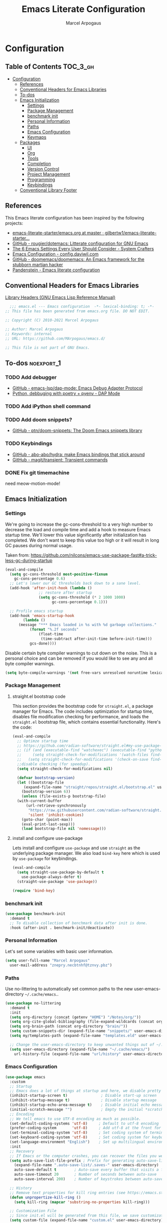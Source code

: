 #+TITLE: Emacs Literate Configuration
#+AUTHOR: Marcel Arpogaus
#+PROPERTY: header-args :tangle yes
#+STARTUP: show2levels
#+auto_tangle: t

* Configuration

** Table of Contents                                               :TOC_3_gh:
- [[#configuration][Configuration]]
  - [[#references][References]]
  - [[#conventional-headers-for-emacs-libraries][Conventional Headers for Emacs Libraries]]
  - [[#to-dos][To-dos]]
  - [[#emacs-initialization][Emacs Initialization]]
    - [[#settings][Settings]]
    - [[#package-management][Package Management]]
    - [[#benchmark-init][benchmark init]]
    - [[#personal-information][Personal Information]]
    - [[#paths][Paths]]
    - [[#emacs-configuration][Emacs Configuration]]
    - [[#keymaps][Keymaps]]
  - [[#packages][Packages]]
    - [[#ui][UI]]
    - [[#org][Org]]
    - [[#tools][Tools]]
    - [[#completion][Completion]]
    - [[#version-control][Version Control]]
    - [[#project-management][Project Management]]
    - [[#programming][Programming]]
    - [[#keybindings][Keybindings]]
  - [[#conventional-library-footer][Conventional Library Footer]]

** References
This Emacs literate configuration has been inspired by the following projects:

- [[https://github.com/gilbertw1/emacs-literate-starter/blob/master/emacs.org][emacs-literate-starter/emacs.org at master · gilbertw1/emacs-literate-starter...]]
- [[https://github.com/rougier/dotemacs][GitHub - rougier/dotemacs: Litterate configuration for GNU Emacs]]
- [[https://systemcrafters.net/emacs-from-scratch/the-best-default-settings/][The 6 Emacs Settings Every User Should Consider - System Crafters]]
- [[https://config.daviwil.com/emacs][Emacs Configuration - config.daviwil.com]]
- [[https://github.com/doomemacs/doomemacs][GitHub - doomemacs/doomemacs: An Emacs framework for the stubborn martian hacker]]
- [[https://panadestein.github.io/emacsd][Pandenstein - Emacs literate configuration]]
** Conventional Headers for Emacs Libraries
[[https://www.gnu.org/software/emacs/manual/html_node/elisp/Library-Headers.html][Library Headers (GNU Emacs Lisp Reference Manual)]]
#+begin_src emacs-lisp
    ;;; emacs.el --- Emacs configuration  -*- lexical-binding: t; -*-
  ;; This file has been generated from emacs.org file. DO NOT EDIT.

  ;; Copyright (C) 2010-2021 Marcel Arpogaus

  ;; Author: Marcel Arpogaus
  ;; Keywords: internal
  ;; URL: https://github.com/MArpogaus/emacs.d/

  ;; This file is not part of GNU Emacs.
#+end_src
** To-dos :noexport_1:
*** TODO Add debugger
- [[https://github.com/emacs-lsp/dap-mode][GitHub - emacs-lsp/dap-mode: Emacs Debug Adapter Protocol]]
- [[https://emacs-lsp.github.io/dap-mode/page/python-poetry-pyenv/][Python, debbuging with poetry + pyenv - DAP Mode]]

*** TODO Add iPython shell command
*** TODO Add doom snippets?
- [[https://github.com/ptn/doom-snippets][GitHub - ptn/doom-snippets: The Doom Emacs snippets library]]

*** TODO Keybindings
- [[https://github.com/abo-abo/hydra][GitHub - abo-abo/hydra: make Emacs bindings that stick around]]
- [[https://github.com/magit/transient][GitHub - magit/transient: Transient commands]]

*** DONE Fix git timemachine
CLOSED: [2023-05-24 Wed 08:55]
:PROPERTIES:
:ACTIVATED: [2023-05-24]
:END:
need meow-motion-mode!
** Emacs Initialization
*** Settings
We're going to increase the gc-cons-threshold to a very high number to decrease the load and compile time and add a hook to measure Emacs startup time.
We'll lower this value significantly after initialization has completed.
We don't want to keep this value too high or it will result in long GC pauses during normal usage.

Taken from: https://github.com/nilcons/emacs-use-package-fast#a-trick-less-gc-during-startup

#+BEGIN_SRC emacs-lisp
  (eval-and-compile
    (setq gc-cons-threshold most-positive-fixnum
	  gc-cons-percentage 0.6)
    ;; Let's lower our GC thresholds back down to a sane level.
    (add-hook 'after-init-hook (lambda ()
				 ;; restore after startup
				 (setq gc-cons-threshold (* 2 1000 1000)
				       gc-cons-percentage 0.1)))

    ;; Profile emacs startup
    (add-hook 'emacs-startup-hook
	      (lambda ()
		(message "*** Emacs loaded in %s with %d garbage collections."
			 (format "%.2f seconds"
				 (float-time
				  (time-subtract after-init-time before-init-time)))
			 gcs-done))))
#+END_SRC

Disable certain byte compiler warnings to cut down on the noise. This is a personal choice and can be removed
if you would like to see any and all byte compiler warnings.

#+BEGIN_SRC emacs-lisp
  (setq byte-compile-warnings '(not free-vars unresolved noruntime lexical make-local))
#+END_SRC

*** Package Management

**** straight.el bootstrap code
This section provides the bootstrap code for =straight.el=, a package manager for Emacs. The code includes optimization for startup time, disables file modification checking for performance, and loads the =straight.el= bootstrap file, which contains essential functionality. Here's the code:

#+begin_src emacs-lisp
  (eval-and-compile
    ;; Optimze startup time
    ;; https://github.com/radian-software/straight.el#my-use-package-form-isnt-working-properly
    ;; (if (and (executable-find "watchexec") (executable-find "python3"))
    ;;     (setq straight-check-for-modifications '(watch-files find-when-checking))
    ;;   (setq straight-check-for-modifications '(check-on-save find-when-checking)))
    ;;disable checking (for speedup).
    (setq straight-check-for-modifications nil)

    (defvar bootstrap-version)
    (let ((bootstrap-file
	   (expand-file-name "straight/repos/straight.el/bootstrap.el" user-emacs-directory))
	  (bootstrap-version 6))
      (unless (file-exists-p bootstrap-file)
	(with-current-buffer
	    (url-retrieve-synchronously
	     "https://raw.githubusercontent.com/radian-software/straight.el/develop/install.el"
	     'silent 'inhibit-cookies)
	  (goto-char (point-max))
	  (eval-print-last-sexp)))
      (load bootstrap-file nil 'nomessage)))
#+end_src
**** install and configure use-package

Lets install and configure =use-package= and use =straight= as the underlying package manager.
We also load =bind-key= here which is used by =use-package= for keybindings.

#+begin_src emacs-lisp
  (eval-and-compile
    (setq straight-use-package-by-default t
	  use-package-always-defer t)
    (straight-use-package 'use-package))

  (require 'bind-key)
#+end_src

*** benchmark init
#+begin_src emacs-lisp :tangle yes
  (use-package benchmark-init
    :demand t
    ;; To disable collection of benchmark data after init is done.
    :hook (after-init . benchmark-init/deactivate))
#+end_src

*** Personal Information
Let's set some variables with basic user information.

#+BEGIN_SRC emacs-lisp
  (setq user-full-name "Marcel Arpogaus"
	user-mail-address "znepry.necbtnhf@tznvy.pbz")
#+END_SRC

*** Paths
Use no-littering to automatically set common paths to the new user-emacs-directory =~/.cache/emacs=..
#+BEGIN_SRC emacs-lisp
  (use-package no-littering
    :demand t
    :init
    (setq org-directory (concat (getenv "HOME") "/Notes/org/"))
    (setq org-cite-global-bibliography (file-expand-wildcards (concat org-directory "bib/*.bib")))
    (setq org-brain-path (concat org-directory "brain/"))
    (setq custom-snippets-dir (expand-file-name "snippets/" user-emacs-directory))
    (setq my/templates-path (expand-file-name "templates.eld" user-emacs-directory))

    ;; Change the user-emacs-directory to keep unwanted things out of ~/.emacs.d
    (setq user-emacs-directory (expand-file-name "~/.cache/emacs/")
	  url-history-file (expand-file-name "url/history" user-emacs-directory)))
#+end_src
*** Emacs Configuration
#+begin_src emacs-lisp
  (use-package emacs
    :custom
    ;; Startup
    ;; Emacs does a lot of things at startup and here, we disable pretty much everything.
    (inhibit-startup-screen t)               ; Disable start-up screen
    (inhibit-startup-message t)              ; Disable startup message
    (inhibit-startup-echo-area-message t)    ; Disable initial echo message
    (initial-scratch-message "")             ; Empty the initial *scratch* buffer
    ;; Encoding
    ;; We tell emacs to use UTF-8 encoding as much as possible.
    (set-default-coding-systems 'utf-8)     ; Default to utf-8 encoding
    (prefer-coding-system       'utf-8)     ; Add utf-8 at the front for automatic detection.
    (set-terminal-coding-system 'utf-8)     ; Set coding system of terminal output
    (set-keyboard-coding-system 'utf-8)     ; Set coding system for keyboard input on TERMINAL
    (set-language-environment "English")    ; Set up multilingual environment
    :init
    ;; Recovery
    ;; If Emacs or the computer crashes, you can recover the files you were editing at the time of the crash from their auto-save files. To do this, start Emacs again and type the command ~M-x recover-session~. Here, we parameterize how files are saved in the background.
    (setq auto-save-list-file-prefix ; Prefix for generating auto-save-list-file-name
	  (expand-file-name ".auto-save-list/.saves-" user-emacs-directory)
	  auto-save-default t        ; Auto-save every buffer that visits a file
	  auto-save-timeout 20       ; Number of seconds between auto-save
	  auto-save-interval 200)    ; Number of keystrokes between auto-saves

    ;; History
    ;; Remove text properties for kill ring entries (see https://emacs.stackexchange.com/questions/4187). This saves a lot of time when loading it.
    (defun unpropertize-kill-ring ()
      (setq kill-ring (mapcar 'substring-no-properties kill-ring)))

    ;; Customization File
    ;; Since init.el will be generated from this file, we save customization in a dedicated file.
    (setq custom-file (expand-file-name "custom.el" user-emacs-directory))
    (load custom-file 'noerror 'nomessage)

    ;; Cursor
    ;; We set the appearance of the cursor: horizontal line, 2 pixels thick, no blinking
    (setq cursor-in-non-selected-windows nil ; Hide the cursor in inactive windows
	  cursor-type '(hbar . 2)            ; Underline-shaped cursor
	  cursor-intangible-mode t           ; Enforce cursor intangibility
	  x-stretch-cursor nil)              ; Don't stretch cursor to the glyph width
    (blink-cursor-mode 0)                            ; Still cursor

    ;; Text
    ;; Pretty self-explanatory
    (setq use-short-answers t                     ; Replace yes/no prompts with y/n
	  confirm-nonexistent-file-or-buffer nil) ; Ok to visit non existent files

    ;; Mouse
    ;; Mouse behavior can be finely controlled using mouse-avoidance-mode.
    (setq mouse-yank-at-point t) ; Yank at point rather than pointer
    (mouse-avoidance-mode 'exile)        ; Avoid collision of mouse with point

    ;; Mouse active in tty mode.
    (unless (display-graphic-p)
      (xterm-mouse-mode 1)
      ;; Scroll
      ;; Smoother scrolling.
      (setq scroll-conservatively 101       ; Avoid recentering when scrolling far
	    scroll-margin 2                 ; Add a margin when scrolling vertically
	    recenter-positions '(5 bottom))) ; Set re-centering positions

    ;; Typography
    (setq fill-column 80                          ; Default line width
	  sentence-end-double-space nil           ; Use a single space after dots
	  bidi-paragraph-direction 'left-to-right ; Faster
	  truncate-string-ellipsis "…")           ; Nicer ellipsis

    ;; Default mode
    ;; Default & initial mode is text.
    (setq initial-major-mode 'text-mode   ; Initial mode is text
	  default-major-mode 'text-mode)  ; Default mode is text

    ;; Tabulations
    ;; No tabulation, ever.
    (setq indent-tabs-mode nil        ; Stop using tabs to indent
	  tab-always-indent 'complete ; Indent first then try completions
	  tab-width 4)                ; Smaller width for tab characters

    ;; Don't pop up UI dialogs when prompting
    (setq use-dialog-box nil
	  use-file-dialog nil)

    ;; disable native compiler warnings
    (setq native-comp-async-report-warnings-errors nil)

    ;; DOOM: add some space between fringe it and buffer.
    (setq fringes-outside-margins t)

    :bind
    ;;ESC Cancels All
    (("<escape>" . keyboard-escape-quit))

    :hook
    ;; Enable word wrapping
    (((prog-mode conf-mode text-mode) . visual-line-mode)
     ;; display column number in modeline
     ((prog-mode conf-mode) . column-number-mode)
     (kill-emacs . unpropertize-kill-ring)))

  ;; Automatically update file timestamps when file is saved
  (use-package time-stamp
    :custom
    (time-stamp-active t)
    (time-stamp-format "%04Y-%02m-%02d %02H:%02M:%02S (%U)")
    :hook
    (write-file . time-stamp))

  ;; Record cursor position from one session to the other
  (use-package saveplace
    :hook
    (after-init . save-place-mode))

  ;; Enable repeat maps
  (use-package repeat
    :hook
    (after-init . repeat-mode))

  ;; Enable line numbers for some modes
  (use-package display-line-numbers
    :hook
    (((prog-mode conf-mode text-mode) . display-line-numbers-mode)
     ;; disable for org mode
     (org-mode . (lambda () (display-line-numbers-mode 0)))))

  ;; Automatically add closing parentheses, quotes, etc.
  (use-package elec-pair
    :hook
    ((prog-mode conf-mode) . electric-pair-mode))

  ;; Revert buffers when the underlying file has changed
  (use-package autorevert
    :config
    ;; Revert Dired and other buffers
    (setq global-auto-revert-non-file-buffers t)
    :hook
    (after-init . global-auto-revert-mode))

  ;; Change re-builder syntax
  ;; https://www.masteringemacs.org/article/re-builder-interactive-regexp-builder
  (use-package re-builder
    :custom
    (reb-re-syntax 'string))

  ;; Navigate between windows with Shift-arrow
  ;; (use-package windmove
  ;;   :demand t
  ;;   :config
  ;;   (when (fboundp 'windmove-default-keybindings)
  ;;     (windmove-default-keybindings)))

  ;; Replace selected text when typing
  (use-package delsel
    :hook
    ((prog-mode conf-mode text-mode) . delete-selection-mode))

  ;; Code folding commands
  (use-package hideshow
    :hook
    ((prog-mode conf-mode) . hs-minor-mode))

  ;; Major mode for interacting with a terminal
  (use-package term
    :unless (not (file-exists-p "/bin/zsh")) ; we only use it if shell exists
    :custom
    (shell-file-name "/bin/zsh")
    (explicit-shell-file-name "/bin/zsh"))

  ;; Undo and redo changes to window configuration
  (use-package winner
    :hook
    (after-init . winner-mode))
#+end_src
*** Keymaps

This section initializes various keymaps used for different purposes.

#+BEGIN_SRC emacs-lisp
  ;; setup keymaps
  (use-package emacs
    :config
    ;; remove keybind for suspend-frame
    (global-unset-key (kbd "C-z"))
    (defvar my/leader-map (make-sparse-keymap) "key-map for leader key")

    ;; version control commands
    (defvar my/version-control-map (make-sparse-keymap) "key-map for version control commands")
    (defvar my/git-gutter-repeat-map (make-sparse-keymap) "key-map for GitGutter commands")
    (define-key my/leader-map "v" (cons "version-control" my/version-control-map))
    (define-key my/version-control-map "g" (cons "gutter" my/git-gutter-repeat-map))

    ;; completion commands
    (defvar my/completion-map (make-sparse-keymap) "key-map for completion commands")
    (define-key my/leader-map "." (cons "completion" my/completion-map))

    ;; file, buffer, window and workspace commands
    (defvar my/buffer-map (make-sparse-keymap) "key-map for buffer commands")
    (define-key my/leader-map "b" (cons "buffer" my/buffer-map))
    (defvar my/buffer-scale-map (make-sparse-keymap) "key-map for buffer text scale commands")
    (define-key my/buffer-map "z" (cons "scale" my/buffer-scale-map))
    (defvar my/window-map (make-sparse-keymap) "key-map for window commands")
    (define-key my/leader-map "w" (cons "window" my/window-map))
    (defvar my/file-map (make-sparse-keymap) "key-map for file commands")
    (define-key my/leader-map "f" (cons "file" my/file-map))
    (defvar my/workspace-map (make-sparse-keymap) "key-map for workspace commands")
    (define-key project-prefix-map "w" (cons "workspace" my/workspace-map))

    ;; toggle commands
    (defvar my/toggle-map (make-sparse-keymap) "key-map for toggle commands")
    (define-key my/leader-map "t" (cons "toggle" my/toggle-map))

    ;; opening recent files ne buffer frame etc
    (defvar my/open-map (make-sparse-keymap) "key-map for open commands")
    (define-key my/leader-map "o" (cons "open" my/open-map))

    ;; add predefined maps to leader map
    (define-key my/leader-map "g" (cons "goto" goto-map))
    (define-key my/leader-map "h" (cons "help" help-map))
    (define-key my/leader-map "p" (cons "project" project-prefix-map))
    (define-key my/leader-map "s" (cons "search" search-map))
    ;;    (define-key my/leader-map "x" (cons "C-x" ctl-x-map))

    (bind-keys   :map my/buffer-map
		 ("e" . eval-buffer)
		 ("k" . kill-this-buffer)
		 ("K" . kill-buffer)
		 ("c" . clone-buffer)
		 ("r" . revert-buffer)
		 ("e" . eval-buffer)
		 ("s" . save-buffer)
		 :map my/file-map
		 ("f" . find-file)
		 ("F" . find-file-other-window)
		 ("d" . find-dired)
		 ("c" . copy-file)
		 ("f" . find-file)
		 ("d" . delete-file)
		 ("r" . reaname-file)
		 ("w" . write-file)
		 :map my/open-map
		 ("f" . make-frame)
		 ("i" . ielm)
		 ("s" . eshell)
		 ("t" . term)
		 :map my/toggle-map
		 ("h" . hs-toggle-hiding)
		 :repeat-map my/buffer-scale-map
		 ("+" . text-scale-increase)
		 ("-" . text-scale-decrease)
		 ("=" . text-scale-adjust)
		 :repeat-map my/window-map
		 ("n" . next-window-any-frame)
		 ("p" . previous-window-any-frame)
		 ("k" . delete-window)
		 ("K" . kill-buffer-and-window)
		 ("+" . enlarge-window)
		 ("-" . shrink-window)
		 ("*" . enlarge-window-horizontally)
		 ("’" . shrink-window-horizontally)
		 :exit
		 ("=" . balance-windows)
		 ("r" . split-window-right)
		 ("b" . split-window-below)
		 ("l" . split-window-left)
		 ("t" . split-window-top)
		 ("v" . split-window-vertically)
		 ("h" . split-window-horizontally)
		 ("m" . delete-other-windows)
		 ("m" . delete-other-windows)
		 ("M" . delete-other-windows-vertically)
		 ))
#+END_SRC

** Packages
*** UI
**** Modus Themes
Accessible themes for GNU Emacs, conforming with the highest standard for colour contrast between background and foreground values (WCAG AAA)
https://protesilaos.com/emacs/modus-themes

#+BEGIN_SRC emacs-lisp
  (use-package modus-themes
    :demand t
    :bind
    (:map my/toggle-map
	  ("t" . modus-themes-toggle))
    :config
    ;; Minimal UI
    (menu-bar-mode -1)
    (tool-bar-mode -1)
    (scroll-bar-mode -1)

    ;; Add all your customizations prior to loading the themes
    (setq modus-themes-italic-constructs t
	  modus-themes-bold-constructs nil)

    ;; Load the theme of your choice.
    (load-theme 'modus-operandi :no-confirm)

    ;; Add frame borders and window dividers
    (modify-all-frames-parameters
     '((internal-border-width . 20)))
    (dolist (face '(window-divider
		    window-divider-first-pixel
		    window-divider-last-pixel))
      (face-spec-reset-face face)
      (set-face-foreground face (face-attribute 'default :background)))
    (set-face-background 'fringe (face-attribute 'default :background)))
#+END_SRC
**** nerd-icons
A Library for Nerd Font icons. Required for modline icons.
#+BEGIN_SRC emacs-lisp
  (use-package nerd-icons)
#+END_SRC
**** all-the-icons

#+begin_src emacs-lisp
  (use-package all-the-icons)
#+end_src

**** doom-modeline
A fancy and fast mode-line inspired by minimalism design.
#+BEGIN_SRC emacs-lisp
  (use-package doom-modeline
    :init
    ;; If non-nil, cause imenu to see `doom-modeline' declarations.
    ;; This is done by adjusting `lisp-imenu-generic-expression' to
    ;; include support for finding `doom-modeline-def-*' forms.
    ;; Must be set before loading doom-modeline.
    (setq doom-modeline-support-imenu t)

    :config
    ;; How tall the mode-line should be. It's only respected in GUI.
    ;; If the actual char height is larger, it respects the actual height.
    (setq doom-modeline-height 20)

    ;; display the real names, please put this into your init file.
    (setq find-file-visit-truename t)

    ;; Whether to use hud instead of default bar. It's only respected in GUI.
    (setq doom-modeline-hud t)

    ;; Whether display icons in the mode-line.
    ;; While using the server mode in GUI, should set the value explicitly.
    (if (display-graphic-p)
	(setq doom-modeline-icon t))

    ;; If non-nil, only display one number for checker information if applicable.
    (setq doom-modeline-checker-simple-format t)

    :hook
    (emacs-startup . doom-modeline-mode))
#+END_SRC
**** dashboard
#+begin_src emacs-lisp
  (use-package dashboard
    :init
    ;; Content is not centered by default. To center, set
    (setq dashboard-center-content t)

    ;; display an alternative emacs logo
    (setq dashboard-startup-banner 'logo)

    ;; To disable shortcut "jump" indicators for each section, set
    (setq dashboard-show-shortcuts nil)
    (setq dashboard-projects-backend 'project-el)
    (setq dashboard-items '((recents  . 10)
			    (projects . 10)))
    (setq dashboard-icon-type 'all-the-icons) ;; use `all-the-icons' package
    (if (display-graphic-p)
	(setq dashboard-display-icons-p t ;; display icons on both GUI and terminal
	      dashboard-set-heading-icons t
	      dashboard-set-file-icons t))
    (setq dashboard-set-navigator t) ;; show navigator below the banner:
    (setq dashboard-set-footer nil) ;; disable footer
    :hook
    (after-init . dashboard-setup-startup-hook))
#+end_src
**** ascii-art-to-unicode
Make org-brain-visualize-mode look a bit nicer.
#+begin_src emacs-lisp
  (use-package ascii-art-to-unicode
    :after org-brain
    :config
    (defface aa2u-face '((t . nil))
      "Face for aa2u box drawing characters")
    (advice-add #'aa2u-1c :filter-return
		(lambda (str) (propertize str 'face 'aa2u-face)))
    (defun aa2u-org-brain-buffer ()
      (let ((inhibit-read-only t))
	(make-local-variable 'face-remapping-alist)
	(add-to-list 'face-remapping-alist
		     '(aa2u-face . org-brain-wires))
	(ignore-errors (aa2u (point-min) (point-max)))))
    :hook
    (org-brain-after-visualize . aa2u-org-brain-buffer))
#+end_src

**** Ligatures
#+BEGIN_SRC emacs-lisp
  (use-package ligature
    :config
    ;; set Fira as default font
    (set-frame-font "Fira Code Light-10" nil t)
    ;; Enable the "www" ligature in every possible major mode
    (ligature-set-ligatures 't '("www"))
    ;; Enable traditional ligature support in eww-mode, if the
    ;; `variable-pitch' face supports it
    (ligature-set-ligatures '(eww-mode org-mode) '("ff" "fi" "ffi"))
    ;; Enable all Cascadia and Fira Code ligatures in programming modes
    (ligature-set-ligatures '(prog-mode org-mode)
			    '(;; == === ==== => =| =>>=>=|=>==>> ==< =/=//=// =~
			      ;; =:= =!=
			      ("=" (rx (+ (or ">" "<" "|" "/" "~" ":" "!" "="))))
			      ;; ;; ;;;
			      (";" (rx (+ ";")))
			      ;; && &&&
			      ("&" (rx (+ "&")))
			      ;; !! !!! !. !: !!. != !== !~
			      ("!" (rx (+ (or "=" "!" "\." ":" "~"))))
			      ;; ?? ??? ?:  ?=  ?.
			      ("?" (rx (or ":" "=" "\." (+ "?"))))
			      ;; %% %%%
			      ("%" (rx (+ "%")))
			      ;; |> ||> |||> ||||> |] |} || ||| |-> ||-||
			      ;; |->>-||-<<-| |- |== ||=||
			      ;; |==>>==<<==<=>==//==/=!==:===>
			      ("|" (rx (+ (or ">" "<" "|" "/" ":" "!" "}" "\]"
					      "-" "=" ))))
			      ;; \\ \\\ \/
			      ("\\" (rx (or "/" (+ "\\"))))
			      ;; ++ +++ ++++ +>
			      ("+" (rx (or ">" (+ "+"))))
			      ;; :: ::: :::: :> :< := :// ::=
			      (":" (rx (or ">" "<" "=" "//" ":=" (+ ":"))))
			      ;; // /// //// /\ /* /> /===:===!=//===>>==>==/
			      ("/" (rx (+ (or ">"  "<" "|" "/" "\\" "\*" ":" "!"
					      "="))))
			      ;; .. ... .... .= .- .? ..= ..<
			      ("\." (rx (or "=" "-" "\?" "\.=" "\.<" (+ "\."))))
			      ;; -- --- ---- -~ -> ->> -| -|->-->>->--<<-|
			      ("-" (rx (+ (or ">" "<" "|" "~" "-"))))
			      ;; *> */ *)  ** *** ****
			      ("*" (rx (or ">" "/" ")" (+ "*"))))
			      ;; www wwww
			      ("w" (rx (+ "w")))
			      ;; <> <!-- <|> <: <~ <~> <~~ <+ <* <$ </  <+> <*>
			      ;; <$> </> <|  <||  <||| <|||| <- <-| <-<<-|-> <->>
			      ;; <<-> <= <=> <<==<<==>=|=>==/==//=!==:=>
			      ;; << <<< <<<<
			      ("<" (rx (+ (or "\+" "\*" "\$" "<" ">" ":" "~"  "!"
					      "-"  "/" "|" "="))))
			      ;; >: >- >>- >--|-> >>-|-> >= >== >>== >=|=:=>>
			      ;; >> >>> >>>>
			      (">" (rx (+ (or ">" "<" "|" "/" ":" "=" "-"))))
			      ;; #: #= #! #( #? #[ #{ #_ #_( ## ### #####
			      ("#" (rx (or ":" "=" "!" "(" "\?" "\[" "{" "_(" "_"
					   (+ "#"))))
			      ;; ~~ ~~~ ~=  ~-  ~@ ~> ~~>
			      ("~" (rx (or ">" "=" "-" "@" "~>" (+ "~"))))
			      ;; __ ___ ____ _|_ __|____|_
			      ("_" (rx (+ (or "_" "|"))))
			      ;; Fira code: 0xFF 0x12
			      ("0" (rx (and "x" (+ (in "A-F" "a-f" "0-9")))))
			      ;; Fira code:
			      "Fl"  "Tl"  "fi"  "fj"  "fl"  "ft"
			      ;; The few not covered by the regexps.
			      "{|"  "[|"  "]#"  "(*"  "}#"  "$>"  "^="))
    ;; Enables ligature checks globally in all buffers. You can also do it
    ;; per mode with `ligature-mode'.
    :hook
    (after-init . global-ligature-mode))
#+END_SRC
**** visual-fill-column
#+begin_src emacs-lisp
  (use-package visual-fill-column
    :bind (:map my/toggle-map ("w" . visual-fill-column-mode)))
#+end_src
**** writeroom-mode
#+begin_src emacs-lisp
  (use-package writeroom-mode
    :bind (:map my/toggle-map ("z" . writeroom-mode)))
#+end_src
**** golden-ratio
When working with many windows at the same time, each window has a size that is not convenient for editing.
#+begin_src emacs-lisp
  (use-package golden-ratio
    :custom
    (golden-ratio-exclude-modes '(speedbar-mode))
    :config
    (setq golden-ratio-auto-scale t)
    :hook
    (after-init . golden-ratio-mode))
#+end_src
*** Org
**** Org
Let's include a newer version of org-mode than the one that is built in. We're going
to manually remove the org directories from the load path, to ensure the version we
want is prioritized instead.

Agenda view and task management has been inspired by https://github.com/rougier/emacs-gtd

#+BEGIN_SRC emacs-lisp
  (use-package org
    :config
    (setq org-ellipsis " ▾"
	  org-src-fontify-natively t
	  org-fontify-quote-and-verse-blocks t
	  org-src-tab-acts-natively t
	  org-edit-src-content-indentation 2
	  org-hide-block-startup nil
	  org-src-preserve-indentation nil
	  ;; Return or left-click with mouse follows link
	  org-return-follows-link t
	  org-mouse-1-follows-link t
	  ;; Display links as the description provided
	  org-link-descriptive t)

    ;; Todo
    (setq org-todo-keywords
	  '((sequence
	     "PROJ(p)"  ; A project, which usually contains other tasks
	     "TODO(t)"  ; A task that needs doing & is ready to do
	     "NEXT(n)"  ; Next task in a project
	     "STRT(s)"  ; A task that is in progress
	     "WAIT(w)"  ; Something external is holding up this task
	     "HOLD(h)"  ; This task is paused/on hold because of me
	     "|"
	     "DONE(d)"  ; Task successfully completed
	     "KILL(k)") ; Task was cancelled, aborted or is no longer applicable
	    (sequence
	     "[ ](T)"   ; A task that needs doing
	     "[-](S)"   ; Task is in progress
	     "[?](W)"   ; Task is being held up or paused
	     "|"
	     "[X](D)")) ; Task was completed
	  org-todo-keyword-faces
	  '(("[-]"  . +org-todo-active)
	    ("STRT" . +org-todo-active)
	    ("[?]"  . +org-todo-onhold)
	    ("WAIT" . +org-todo-onhold)
	    ("HOLD" . +org-todo-onhold)
	    ("PROJ" . +org-todo-project)))

    ;; https://github.com/rougier/emacs-gtd#activating-tasks
    (defun my/log-todo-next-creation-date (&rest ignore)
      "Log NEXT creation time in the property drawer under the key 'ACTIVATED'"
      (when (and (string= (org-get-todo-state) "NEXT")
		 (not (org-entry-get nil "ACTIVATED")))
	(org-entry-put nil "ACTIVATED" (format-time-string "[%Y-%m-%d]"))))
    (add-hook 'org-after-todo-state-change-hook #'my/log-todo-next-creation-date)

    ;; Add timstamp to items when done
    (setq org-log-done 'time)

    ;; Agenda
    (setq org-agenda-files
	  (mapcar 'file-truename
		  (file-expand-wildcards (concat org-directory "agenda/*.org"))))

    ;; Agenda
    (setq org-agenda-custom-commands
	  '(("g" "Get Things Done (GTD)"
	     ((agenda ""
		      ((org-agenda-span 'day)
		       (org-agenda-start-day "today")
		       (org-agenda-skip-function
			'(org-agenda-skip-entry-if 'deadline))
		       (org-deadline-warning-days 0)))
	      (todo "PROJ"
		    ((org-agenda-skip-function
		      '(org-agenda-skip-subtree-if 'nottodo '("NEXT" "STRT")))
		     (org-agenda-overriding-header "Active Projects:")))
	      (todo "STRT"
		    ((org-agenda-skip-function
		      '(org-agenda-skip-entry-if 'deadline))
		     (org-agenda-sorting-strategy '(priority-down category-keep effort-up))
		     (org-agenda-prefix-format "  %i %-12:c [%e] ")
		     (org-agenda-overriding-header "\nActive Tasks\n")
		     ))  ; Exclude entries with LITERATURE category
	      (todo "NEXT"
		    ((org-agenda-skip-function
		      '(org-agenda-skip-entry-if 'deadline))
		     (org-agenda-sorting-strategy '(priority-down category-keep effort-up))
		     (org-agenda-prefix-format "  %i %-12:c [%e] ")
		     (org-agenda-overriding-header "\nNext Tasks\n")))
	      (agenda nil
		      ((org-agenda-entry-types '(:deadline))
		       (org-agenda-format-date "")
		       (org-deadline-warning-days 7)
		       (org-agenda-skip-function
			'(org-agenda-skip-entry-if 'notregexp "\\* NEXT"))
		       (org-agenda-overriding-header "\nDeadlines")))
	      (tags-todo "inbox"
			 ((org-agenda-prefix-format "  %?-12t% s")
			  (org-agenda-overriding-header "\nInbox\n")))
	      (todo "HOLD|WAIT"
		    ((org-agenda-skip-function
		      '(org-agenda-skip-entry-if 'deadline))
		     (org-agenda-sorting-strategy '(priority-down category-keep effort-up))
		     (org-agenda-prefix-format "  %i %-12:c [%e] ")
		     (org-agenda-overriding-header "\nPaused Tasks\n")))
	      (tags "CLOSED>=\"<today>\""
		    ((org-agenda-overriding-header "\nCompleted today\n"))))
	     ((org-agenda-category-filter-preset '("-LITERATURE"))))
	    ("l" "Literature" tags-todo "literature"
	     ((org-agenda-sorting-strategy '(priority-down category-keep effort-up))
	      (org-agenda-prefix-format "  %i %-12:c [%e] ")))))

    ;; Capture
    (setq org-capture-templates
	  `(("i" "Inbox" entry  (file "agenda/inbox.org")
	     ,(concat "* TODO %?\n"
		      "/Entered on/ %U"))
	    ("m" "Meeting" entry  (file+headline "agenda/agenda.org" "Future")
	     ,(concat "* %? :meeting:\n"
		      "<%<%Y-%m-%d %a %H:00>>"))
	    ("n" "Note" entry  (file "agenda/notes.org")
	     ,(concat "* Note (%a)\n"
		      "/Entered on/ %U\n" "\n" "%?"))))

    ;; Refile and Archive
    (setq org-refile-use-outline-path 'file
	  org-outline-path-complete-in-steps nil
	  org-refile-targets `((,(expand-file-name  "agenda/agenda.org" org-directory) :maxlevel . 3)
			       (,(expand-file-name  "agenda/projects.org" org-directory) :regexp . "\\(?:\\(?:Note\\|Task\\)s\\)")
			       (,(expand-file-name  "agenda/literature.org" org-directory) :maxlevel . 2)
			       (,(expand-file-name  "agenda/scheduled.org" org-directory) :maxlevel . 2)))
    ;; Save the corresponding buffers
    (defun my/gtd-save-org-buffers ()
      "Save `org-agenda-files' buffers without user confirmation.
	See also `org-save-all-org-buffers'"
      (interactive)
      (message "Saving org-agenda-files buffers...")
      (save-some-buffers t (lambda ()
			     (when (member (buffer-file-name) org-agenda-files)
			       t)))
      (message "Saving org-agenda-files buffers... done"))

    ;; Add it after refile
    (advice-add 'org-refile :after
		(lambda (&rest _)
		  (my/gtd-save-org-buffers)))

    ;; archive all DONE tasks in subtree
    ;; https://stackoverflow.com/questions/6997387
    (defun org-archive-done-tasks ()
      (interactive)
      (org-map-entries
       (lambda ()
	 (org-archive-subtree)
	 (setq org-map-continue-from (org-element-property :begin (org-element-at-point))))
       "/DONE" 'tree))

    ;; Org LaTeX support
    ;; https://orgmode.org/manual/LaTeX-specific-export-settings.html
    (add-to-list 'org-latex-packages-alist
		 '("AUTO" "babel" t ("pdflatex")))
    (add-to-list 'org-latex-packages-alist
		 '("AUTO" "polyglossia" t ("xelatex" "lualatex")))

    (with-eval-after-load 'ox-latex
      ;; Support for KOMA script article class
      ;; https://orgmode.org/worg/org-tutorials/org-latex-export.html#org3ed51b6
      (add-to-list 'org-latex-classes
		   '("koma-article"
		     "\\documentclass{scrartcl}"
		     ("\\section{%s}" . "\\section*{%s}")
		     ("\\subsection{%s}" . "\\subsection*{%s}")
		     ("\\subsubsection{%s}" . "\\subsubsection*{%s}")
		     ("\\paragraph{%s}" . "\\paragraph*{%s}")
		     ("\\subparagraph{%s}" . "\\subparagraph*{%s}")))
      (add-to-list 'org-latex-classes
		   '("koma-letter"
		     "\\documentclass{scrlttr2}"
		     ("\\section{%s}" . "\\section*{%s}")
		     ("\\subsection{%s}" . "\\subsection*{%s}")
		     ("\\subsubsection{%s}" . "\\subsubsection*{%s}")
		     ("\\paragraph{%s}" . "\\paragraph*{%s}")
		     ("\\subparagraph{%s}" . "\\subparagraph*{%s}"))))

    (with-eval-after-load 'ox-beamer
      (add-to-list 'org-beamer-environments-extra
		   '("onlyenv" "O" "\\begin{onlyenv}%a" "\\end{onlyenv}")))

    (with-eval-after-load 'ox-extra
      (ox-extras-activate '(ignore-headlines)))
    :bind
    (:map my/open-map
	  ("a" . org-agenda)
	  :map my/leader-map
	  ("c" . org-capture)))
#+END_SRC
**** org-auto-tangle
#+BEGIN_SRC emacs-lisp
  (use-package org-auto-tangle
    :after org
    :hook (org-mode . org-auto-tangle-mode))
#+END_SRC
**** org-appear
*test* /aaa/ =babab=
#+begin_src emacs-lisp
  (use-package org-appear
    :after org
    :hook (org-mode . org-appear-mode))
#+end_src

**** org-noter

#+begin_src emacs-lisp
  (use-package org-noter
    :after org
    :config
    (setq
     ;; The WM can handle splits
     ;; org-noter-notes-window-location 'other-frame
     ;; Please stop opening frames
     org-noter-always-create-frame nil
     ;; I want to see the whole file
     org-noter-hide-other nil
     ;; Everything is relative to the main notes file
     ;; org-noter-notes-search-path (list bibtex-completion-notes-path)
     org-noter-highlight-selected-text t)
    :hook
    ;; Org-noter’s purpose is to let you create notes that are kept in sync when
    ;; you scroll through the [PDF etc] document
    (org-noter-insert-heading . org-id-get-create))
#+end_src

**** org-brain
#+begin_src emacs-lisp
  (use-package org-brain
    :after org org-noter
    :init
    ;; from org brain README
    ;; Here’s a command which uses org-cliplink to add a link from the clipboard
    ;; as an org-brain resource.
    ;; It guesses the description from the URL title.
    ;; Here I’ve bound it to L in org-brain-visualize.
    (defun org-brain-cliplink-resource ()
      "Add a URL from the clipboard as an org-brain resource.
    Suggest the URL title as a description for resource."
      (interactive)
      (let ((url (org-cliplink-clipboard-content)))
	(org-brain-add-resource
	 url
	 (org-cliplink-retrieve-title-synchronously url)
	 t)))

    (defun org-brain-open-org-noter (entry)
      "Open `org-noter' on the ENTRY.
    If run interactively, get ENTRY from context."
      (interactive (list (org-brain-entry-at-pt)))
      (org-with-point-at (org-brain-entry-marker entry)
	(org-noter)))

    (defun org-brain-insert-resource-icon (link)
      "Insert an icon, based on content of org-mode LINK."
      (insert (format "%s "
		      (cond ((string-prefix-p "brain:" link)
			     (all-the-icons-fileicon "brain"))
			    ((string-prefix-p "info:" link)
			     (all-the-icons-octicon "info"))
			    ((string-prefix-p "help:" link)
			     (all-the-icons-material "help"))
			    ((string-prefix-p "http" link)
			     (all-the-icons-icon-for-url link))
			    (t
			     (all-the-icons-icon-for-file link))))))

    ;; Allows you to edit entries directly from org-brain-visualize
    :config
    (setq org-id-track-globally t)
    (setq org-id-locations-file "~/.emacs.d/.org-id-locations")
    (setq org-brain-visualize-default-choices 'all)
    (setq org-brain-title-max-length 24)
    (setq org-brain-include-file-entries t
	  org-brain-file-entries-use-title t)
    (add-hook 'org-brain-after-resource-button-functions #'org-brain-insert-resource-icon)
    ;;:bind (:map org-brain-visualize-mode-map
    ;;      "L" . org-brain-cliplink-resource
    ;;      "C-c n" . org-brain-open-org-noter)
    :commands
    (org-brain-visualize)
    :hook
    ;; (org-brain-visualize-mode . org-brain-polymode)
    (before-save . org-brain-ensure-ids-in-buffer))
#+end_src

**** toc-org
Let's install and load the =toc-org= package after org mode is loaded. This is the
package that automatically generates an up to date table of contents for us.

#+BEGIN_SRC emacs-lisp
  (use-package toc-org
    :after org
    :hook
    (org-mode . toc-org-enable))
#+END_SRC

**** org-cliplink
A simple command that takes a URL from the clipboard and inserts an org-mode link with a title of a page found by the URL into the current buffer.

#+BEGIN_SRC emacs-lisp
  (use-package org-cliplink
    :after org)
#+END_SRC

**** org-modern
This package implements a modern style for your Org buffers using font locking and text properties. The package styles headlines, keywords, tables and source blocks.

#+BEGIN_SRC emacs-lisp
  (use-package org-modern
    :hook (org-mode . global-org-modern-mode)
    ;;:after org
    :custom
    (org-modern-star '("◉" "○" "◇"))
    :config
    (setq org-modern-label-border 0.3)

    (setq
     ;; Edit settings
     org-auto-align-tags nil
     org-tags-column 0
     org-catch-invisible-edits 'show-and-error
     org-special-ctrl-a/e t
     org-insert-heading-respect-content t

     ;; Org styling, hide markup etc.
     org-hide-emphasis-markers t
     org-pretty-entities t
     ;; org-ellipsis " ▾"

     ;; Agenda styling
     org-agenda-tags-column 0
     org-agenda-block-separator ?─
     org-agenda-time-grid
     '((daily today require-timed)
       (800 1000 1200 1400 1600 1800 2000)
       " ┄┄┄┄┄ " "┄┄┄┄┄┄┄┄┄┄┄┄┄┄┄")
     org-agenda-current-time-string
     "⭠ now ─────────────────────────────────────────────────"))
#+END_src
*** Tools
**** Server

Server start.

#+begin_src emacs-lisp :tangle no
  (use-package server
    :config
    (unless (server-running-p)
      (server-start)))
#+end_src
**** tramp
remote file editing through ssh/scp.
#+begin_src emacs-lisp
  (use-package tramp
    :straight nil
    :custom
    (setq tramp-default-method "ssh")
    (setq tramp-encoding-shell "/usr/bin/zsh")
    :config
    ;;(setq tramp-verbose 1)
    (setq remote-file-name-inhibit-cache nil)
    (setq vc-ignore-dir-regexp
	  (format "%s\\|%s"
		  vc-ignore-dir-regexp
		  tramp-file-name-regexp))
    (add-to-list 'tramp-connection-properties
		 (list (regexp-quote "/sshx:user@host:")
		       "remote-shell" "/bin/bash")))
#+end_src
**** Helpful
[[https://github.com/Wilfred/helpful][Helpful]] is an alternative to the built-in Emacs help that provides much more contextual information.
It is a bit slow to load so we do need load it explicitely.

#+begin_src emacs-lisp
  (use-package helpful
    :bind
    (([remap describe-function] . helpful-function)
     ([remap describe-symbol] . helpful-symbol)
     ([remap describe-variable] . helpful-variable)
     ([remap describe-command] . helpful-command)
     ([remap describe-key] . helpful-key)
     ("C-h K" . describe-keymap)
     :map helpful-mode-map
     ([remap revert-buffer] . helpful-update)))
#+end_src
**** vundo
#+begin_src emacs-lisp
  (use-package vundo
    :bind
    (:map my/open-map
	  ("u". vundo))
    :config
    (when (display-graphic-p)
      (setq vundo-glyph-alist vundo-unicode-symbols)))
#+end_src
**** Recent files

50 Recents files with some exclusion (regex patterns).

#+begin_src emacs-lisp
  (use-package recentf
    :config
    (add-to-list 'recentf-exclude
		 (recentf-expand-file-name no-littering-var-directory))
    (setq recentf-keep '(file-remote-p file-readable-p))
    (setq recentf-max-menu-items 10
	  recentf-max-saved-items 100)
    :bind
    (:map my/open-map
	  ("r" . recentf-open-file))
    :hook
    (after-init . recentf-mode))
#+end_src
**** Savehist
#+begin_src emacs-lisp
  (use-package savehist
    :config
    (setq kill-ring-max 50
	  history-length 50)

    (setq savehist-additional-variables
	  '(kill-ring
	    command-history
	    set-variable-value-history
	    custom-variable-history
	    query-replace-history
	    read-expression-history
	    minibuffer-history
	    read-char-history
	    face-name-history
	    bookmark-history
	    file-name-history))

    (put 'minibuffer-history         'history-length 50)
    (put 'file-name-history          'history-length 50)
    (put 'set-variable-value-history 'history-length 25)
    (put 'custom-variable-history    'history-length 25)
    (put 'query-replace-history      'history-length 25)
    (put 'read-expression-history    'history-length 25)
    (put 'read-char-history          'history-length 25)
    (put 'face-name-history          'history-length 25)
    (put 'bookmark-history           'history-length 25)

    ;; No duplicates in history
    (setq history-delete-duplicates t)

    :hook
    ;;Start history mode.
    (after-init . savehist-mode))
#+end_src

**** PDF Tools

#+begin_src emacs-lisp
  (use-package pdf-tools
    :magic ("%PDF" . pdf-view-mode)
    :config
    (pdf-tools-install :no-query)

    (setq pdf-view-use-scaling t
	  pdf-view-use-imagemagick nil))
#+end_src

**** Exec Path From Shell
#+begin_src emacs-lisp :tangle no
  (use-package exec-path-from-shell
    :config
    (exec-path-from-shell-copy-env "SSH_AGENT_PID")
    (exec-path-from-shell-copy-env "SSH_AUTH_SOCK")
    (when (memq window-system '(mac ns x))
      (exec-path-from-shell-initialize)))
#+end_src

**** Highlighting current line

Highlighting of the current line (native mode)

#+begin_src emacs-lisp
  (use-package hl-line
    :hook
    ((prog-mode org-mode) . global-hl-line-mode))
#+end_src

**** Parenthesis
Paren mode for highlighting matcing paranthesis

#+begin_src emacs-lisp
  (use-package paren
    :config
    ;; (setq show-paren-style 'expression)
    (setq show-paren-style 'parenthesis)
    (setq show-paren-when-point-in-periphery t)
    (setq show-paren-when-point-inside-paren nil)
    :hook
    (prog-mode . show-paren-mode))
#+end_src

**** ChatGPT
#+begin_src emacs-lisp
  (use-package gptel
    :config
    (setq gptel-default-mode 'org-mode)
    :bind
    (:map my/open-map
	  ("c". gptel))
    :commands (gptel gptel-send))
#+end_src

**** ediff
The ediff package is utilized to handle file differences in emacs.
We will tweak the Emacs built-in ediff configuration a bit.
[[https://panadestein.github.io/emacsd/#org5917c00][Emacs literate configuration]]

#+begin_src emacs-lisp
  (use-package ediff
    :config
    (defvar my-ediff-original-windows nil)
    (defun my-store-pre-ediff-winconfig ()
      "This function stores the current window configuration before opening ediff."
      (setq my-ediff-original-windows (current-window-configuration)))
    (defun my-restore-pre-ediff-winconfig ()
      "This function resets the original window arrangement."
      (set-window-configuration my-ediff-original-windows))
    :hook
    ((ediff-before-setup . my-store-pre-ediff-winconfig)
     (ediff-quit . my-restore-pre-ediff-winconfig))
    :config
    (setq ediff-window-setup-function 'ediff-setup-windows-plain
	  ediff-split-window-function 'split-window-horizontally))
#+end_src

**** flyspell
#+begin_src emacs-lisp
  (use-package flyspell
    :straight nil
    :config
    (defun my/restart-flyspell-mode ()
      (when flyspell-mode
	(flyspell-mode-off)
	(flyspell-mode-on)))
    :hook
    (((text-mode conf-mode org-mode) . flyspell-mode)
     (prog-mode . flyspell-prog-mode)
     (ispell-change-dictionary . restart-flyspell-mode)))

  (use-package flyspell-correct
    :after flyspell
    :bind (:map flyspell-mode-map ("C-;" . flyspell-correct-wrapper)
		:map flyspell-mouse-map ("RET" . flyspell-correct-at-point)
		([mouse-1] . flyspell-correct-at-point)))
#+end_src
*** Completion
**** Vertico
Vertico provides a performant and minimalistic vertical completion UI based on the default completion system.

#+BEGIN_SRC emacs-lisp
  ;; Enable vertico
  (use-package vertico
    :config
    ;; Different scroll margin
    ;; (setq vertico-scroll-margin 0)

    ;; Show more candidates
    (setq vertico-count 20)

    ;; Grow and shrink the Vertico minibuffer
    (setq vertico-resize t)

    ;; Optionally enable cycling for `vertico-next' and `vertico-previous'.
    (setq vertico-cycle t)

    ;; Add prompt indicator to `completing-read-multiple'.
    ;; We display [CRM<separator>], e.g., [CRM,] if the separator is a comma.
    (defun crm-indicator (args)
      (cons (format "[CRM%s] %s"
		    (replace-regexp-in-string
		     "\\`\\[.*?]\\*\\|\\[.*?]\\*\\'" ""
		     crm-separator)
		    (car args))
	    (cdr args)))
    (advice-add #'completing-read-multiple :filter-args #'crm-indicator)

    ;; Do not allow the cursor in the minibuffer prompt
    (setq minibuffer-prompt-properties
	  '(read-only t cursor-intangible t face minibuffer-prompt))
    (add-hook 'minibuffer-setup-hook #'cursor-intangible-mode)

    ;; Emacs 28: Hide commands in M-x which do not work in the current mode.
    ;; Vertico commands are hidden in normal buffers.
    (setq read-extended-command-predicate
	  #'command-completion-default-include-p)

    ;; Enable recursive minibuffers
    (setq enable-recursive-minibuffers t)


    ;; Straight and Package bundle the vertico package differently. When
    ;; using `package.el', the extensions are built into the package and
    ;; available on the load-path. When using `straight.el', the
    ;; extensions are not built into the package, so have to add that path
    ;; to the load-path manually to enable the following require.
    (when (fboundp 'straight-use-package)
      (add-to-list 'load-path
		   (expand-file-name "straight/build/vertico/extensions"
				     straight-base-dir)))
    (require 'vertico-directory)

    ;; enable vertico
    :hook
    (after-init . vertico-mode))
#+end_src

**** Marginalia
#+BEGIN_SRC emacs-lisp
  (use-package marginalia
    :after vertico
    :custom
    (marginalia-annotators '(marginalia-annotators-heavy marginalia-annotators-light nil))
    :init
    (marginalia-mode))
#+END_SRC

**** orderless
Emacs completion style that matches multiple regexps in any order
#+BEGIN_SRC emacs-lisp
  (use-package orderless
    :after vertico
    :init
    ;; In combination with Orderless or other non-prefix completion styles like substring or flex,
    ;; host names and user names are not made available for completion after entering /ssh:.
    (defun basic-remote-try-completion (string table pred point)
      (and (vertico--remote-p string)
	   (completion-basic-try-completion string table pred point)))
    (defun basic-remote-all-completions (string table pred point)
      (and (vertico--remote-p string)
	   (completion-basic-all-completions string table pred point)))
    (add-to-list
     'completion-styles-alist
     '(basic-remote basic-remote-try-completion basic-remote-all-completions nil))

    ;; Configure a custom style dispatcher (see the Consult wiki)
    ;; (setq orderless-style-dispatchers '(+orderless-dispatch)
    ;;       orderless-component-separator #'orderless-escapable-split-on-space)
    (setq completion-styles '(orderless basic)
	  completion-category-defaults nil
	  completion-category-overrides '((file (styles basic-remote partial-completion)))))
#+END_SRC
**** Embark
Embark makes it easy to choose a command to run based on what is near point, both during a minibuffer completion session (in a way familiar to Helm or Counsel users) and in normal buffers.
#+begin_src emacs-lisp
  (use-package embark
    :bind
    (("C-." . embark-act)         ;; pick some comfortable binding
     ;; ("C-:" . embark-dwim)        ;; good alternative: M-.
     ("C-h B" . embark-bindings)) ;; alternative for `describe-bindings'

    :init
    ;; Optionally replace the key help with a completing-read interface
    (setq prefix-help-command #'embark-prefix-help-command)

    ;; Show the Embark target at point via Eldoc.  You may adjust the Eldoc
    ;; strategy, if you want to see the documentation from multiple providers.
    (add-hook 'eldoc-documentation-functions #'embark-eldoc-first-target)
    ;; (setq eldoc-documentation-strategy #'eldoc-documentation-compose-eagerly)

    :config
    ;; Hide the mode line of the Embark live/completions buffers
    (add-to-list 'display-buffer-alist
		 '("\\`\\*Embark Collect \\(Live\\|Completions\\)\\*"
		   nil
		   (window-parameters (mode-line-format . none))))

    ;; The built-in embark-verbose-indicator displays actions in a buffer along with their keybindings and the first line of their docstrings.
    ;; Users desiring a more compact display can use which-key instead with the following configuration:
    ;; ref.: https://github.com/oantolin/embark/wiki/Additional-Configuration#use-which-key-like-a-key-menu-prompt
    (with-eval-after-load 'which-key
      (defun embark-which-key-indicator ()
	"An embark indicator that displays keymaps using which-key.
  The which-key help message will show the type and value of the
  current target followed by an ellipsis if there are further
  targets."
	(lambda (&optional keymap targets prefix)
	  (if (null keymap)
	      (which-key--hide-popup-ignore-command)
	    (which-key--show-keymap
	     (if (eq (plist-get (car targets) :type) 'embark-become)
		 "Become"
	       (format "Act on %s '%s'%s"
		       (plist-get (car targets) :type)
		       (embark--truncate-target (plist-get (car targets) :target))
		       (if (cdr targets) "…" "")))
	     (if prefix
		 (pcase (lookup-key keymap prefix 'accept-default)
		   ((and (pred keymapp) km) km)
		   (_ (key-binding prefix 'accept-default)))
	       keymap)
	     nil nil t (lambda (binding)
			 (not (string-suffix-p "-argument" (cdr binding))))))))

      (setq embark-indicators
	    '(embark-which-key-indicator
	      embark-highlight-indicator
	      embark-isearch-highlight-indicator))

      (defun embark-hide-which-key-indicator (fn &rest args)
	"Hide the which-key indicator immediately when using the completing-read prompter."
	(which-key--hide-popup-ignore-command)
	(let ((embark-indicators
	       (remq #'embark-which-key-indicator embark-indicators)))
	  (apply fn args)))

      (advice-add #'embark-completing-read-prompter
		  :around #'embark-hide-which-key-indicator)))

  ;; Consult users will also want the embark-consult package.
  (use-package embark-consult
    :hook
    (embark-collect-mode . consult-preview-at-point-mode))
#+end_src

**** Consult
additional featureful completion commands
#+begin_src emacs-lisp
  ;; Example configuration for Consult
  (use-package consult
    :functions
    (consult-theme consult-ripgrep consult-git-grep consult-grep
		   consult-bookmark consult-recent-file consult-xref
		   consult--source-bookmark consult--source-file-register
		   consult--source-recent-file consult--source-project-recent-file
		   consult-register-window consult-register-format)

    ;; Replace bindings. Lazily loaded due by `use-package'.
    :bind (([remap Info-search] . consult-info)
	   ([remap recentf-open-files] . consult-recent-file)
	   ([remap bookmark-jump]                 . consult-bookmark)
	   ([remap goto-line]                     . consult-goto-line)
	   ([remap imenu]                         . consult-imenu)
	   ([remap locate]                        . consult-locate)
	   ([remap load-theme]                    . consult-theme)
	   ([remap man]                           . consult-man)
	   ([remap recentf-open-files]            . consult-recent-file)
	   ([remap switch-to-buffer]              . consult-buffer)
	   ([remap switch-to-buffer-other-window] . consult-buffer-other-window)
	   ([remap switch-to-buffer-other-frame]  . consult-buffer-other-frame)
	   ([remap yank-pop]                      . consult-yank-pop)
	   ("M-y" . consult-yank-pop)                ;; orig. yank-pop
	   :map my/buffer-map
	   ("b" . consult-buffer)                ;; orig. switch-to-buffer
	   ("w" . consult-buffer-other-window) ;; orig. switch-to-buffer-other-window
	   ("f" . consult-buffer-other-frame)  ;; orig. switch-to-buffer-other-frame
	   :map project-prefix-map
	   ("b" . consult-project-buffer)      ;; orig. project-switch-to-buffer
	   :map goto-map
	   ;; M-g bindings in `goto-map'
	   ("e" . consult-compile-error)
	   ("f" . consult-flymake)               ;; Alternative: consult-flycheck
	   ("g" . consult-goto-line)             ;; orig. goto-line
	   ("o" . consult-outline)               ;; Alternative: consult-org-heading
	   ("m" . consult-mark)
	   ("k" . consult-global-mark)
	   ("i" . consult-imenu)
	   ("I" . consult-imenu-multi)
	   :map search-map
	   ("d" . consult-find)
	   ("D" . consult-locate)
	   ("g" . consult-grep)
	   ("G" . consult-git-grep)
	   ("r" . consult-ripgrep)
	   ("l" . consult-line)
	   ("L" . consult-line-multi)
	   ("k" . consult-keep-lines)
	   ("u" . consult-focus-lines)
	   ;; Isearch integration
	   ("e" . consult-isearch-history)
	   :map isearch-mode-map
	   ("M-e" . consult-isearch-history)         ;; orig. isearch-edit-string
	   ("M-s e" . consult-isearch-history)       ;; orig. isearch-edit-string
	   ("M-s l" . consult-line)                  ;; needed by consult-line to detect isearch
	   ("M-s L" . consult-line-multi)            ;; needed by consult-line to detect isearch
	   ;; Minibuffer history
	   :map minibuffer-local-map
	   ("M-s" . consult-history)                 ;; orig. next-matching-history-element
	   ("M-r" . consult-history))                ;; orig. previous-matching-history-element

    ;; Enable automatic preview at point in the *Completions* buffer. This is
    ;; relevant when you use the default completion UI.
    ;; :hook (completion-list-mode . consult-preview-at-point-mode)

    ;; The :init configuration is always executed (Not lazy)
    :init

    ;; Optionally configure the register formatting. This improves the register
    ;; preview for `consult-register', `consult-register-load',
    ;; `consult-register-store' and the Emacs built-ins.
    (setq register-preview-delay 0.5
	  register-preview-function #'consult-register-format)

    ;; Optionally tweak the register preview window.
    ;; This adds thin lines, sorting and hides the mode line of the window.
    (advice-add #'register-preview :override #'consult-register-window)

    ;; Use Consult to select xref locations with preview
    (setq xref-show-xrefs-function #'consult-xref
	  xref-show-definitions-function #'consult-xref)

    ;; Configure other variables and modes in the :config section,
    ;; after lazily loading the package.
    :config

    ;; Optionally configure preview. The default value
    ;; is 'any, such that any key triggers the preview.
    ;; (setq consult-preview-key 'any)
    ;; (setq consult-preview-key "M-.")
    ;; (setq consult-preview-key '("S-<down>" "S-<up>"))
    ;; For some commands and buffer sources it is useful to configure the
    ;; :preview-key on a per-command basis using the `consult-customize' macro.
    (consult-customize
     consult-theme :preview-key '(:debounce 0.2 any)
     consult-ripgrep consult-git-grep consult-grep
     consult-bookmark consult-recent-file consult-xref
     consult--source-bookmark consult--source-file-register
     consult--source-recent-file consult--source-project-recent-file
     ;; :preview-key "M-."
     :preview-key '(:debounce 0.4 any))

    ;; Optionally configure the narrowing key.
    ;; Both < and C-+ work reasonably well.
    (setq consult-narrow-key "<") ;; "C-+"

    ;; Optionally make narrowing help available in the minibuffer.
    ;; You may want to use `embark-prefix-help-command' or which-key instead.
    ;; (define-key consult-narrow-map (vconcat consult-narrow-key "?") #'consult-narrow-help)

    ;; Configure a different project root function.
    (with-eval-after-load 'projectile
      (autoload 'projectile-project-root "projectile")
      (setq consult-project-function (lambda (_) (projectile-project-root)))))
#+end_src
**** Corfu
Corfu is the minimalistic in-buffer completion counterpart of the Vertico minibuffer UI.
#+BEGIN_SRC emacs-lisp
  (use-package corfu
    :init
    ;; TAB cycle if there are only few candidates
    (setq completion-cycle-threshold 3)

    ;; Emacs 28: Hide commands in M-x which do not apply to the current mode.
    ;; Corfu commands are hidden, since they are not supposed to be used via M-x.
    (setq read-extended-command-predicate
	  #'command-completion-default-include-p)

    ;; Enable indentation+completion using the TAB key.
    ;; `completion-at-point' is often bound to M-TAB.
    (setq tab-always-indent 'complete)

    ;; Optional customizations
    :custom
    (corfu-cycle t)                 ;; Enable cycling for `corfu-next/previous'
    (corfu-auto t)                  ;; Enable auto completion
    (corfu-auto-prefix 1)           ;; Complete with less prefix keys)
    (corfu-auto-delay 0.0)          ;; No delay for completion
    (corfu-echo-documentation 0.25) ;; Echo docs for current completion option
    (corfu-separator ?\s)           ;; Orderless field separator
    (corfu-quit-at-boundary nil)    ;; Never quit at completion boundary
    (corfu-quit-no-match t)         ;; Never quit, even if there is no match
    (corfu-preview-current t)       ;; Disable current candidate preview
    ;; (corfu-preselect 'prompt)      ;; Preselect the prompt
    (corfu-on-exact-match nil)      ;; Configure handling of exact matches
    ;; (corfu-scroll-margin 5)        ;; Use scroll margin

    ;; Recommended: Enable Corfu globally.
    ;; This is recommended since Dabbrev can be used globally (M-/).
    ;; See also `corfu-exclude-modes'.
    :config
    (when (fboundp 'straight-use-package)
      (add-to-list 'load-path
		   (expand-file-name "straight/build/corfu/extensions"
				     straight-base-dir)))
    (require 'corfu-popupinfo)

    (eldoc-add-command #'corfu-insert)

    ;; disable auto completion for eshell, such that the completion behavior is similar to widely used shells like Bash, Zsh or Fish.
    (add-hook 'eshell-mode-hook
	      (lambda ()
		(setq-local corfu-auto nil)
		(corfu-mode)))

    ;; fix uneeded duble return in eshell
    (defun corfu-send-shell (&rest _)
      "Send completion candidate when inside comint/eshell."
      (cond
       ((and (derived-mode-p 'eshell-mode) (fboundp 'eshell-send-input))
	(eshell-send-input))
       ((and (derived-mode-p 'comint-mode)  (fboundp 'comint-send-input))
	(comint-send-input))))

    (advice-add #'corfu-insert :after #'corfu-send-shell)
    :hook
    ((after-init . global-corfu-mode)
     (after-init . corfu-popupinfo-mode)
     (eshell-mode-hook . (lambda ()
			   (setq-local corfu-auto nil)
			   (corfu-mode)))))
  (use-package corfu-terminal
    :if (display-graphic-p)
    :hook
    (after-init . corfu-terminal-mode))
#+END_SRC

**** Cape
Cape provides Completion At Point Extensions which can be used in combination with Corfu, Company or the default completion UI. The completion backends used by completion-at-point are so called completion-at-point-functions (Capfs).
#+begin_src emacs-lisp
  (use-package cape
    ;; Bind dedicated completion commands
    ;; Alternative prefix keys: C-c p, M-p, M-+, ...
    :bind (:map my/completion-map
		("p" . completion-at-point) ;; capf
		("t" . complete-tag)        ;; etags
		("d" . cape-dabbrev)        ;; or dabbrev-completion
		("h" . cape-history)
		("f" . cape-file)
		("k" . cape-keyword)
		("s" . cape-symbol)
		("a" . cape-abbrev)
		("l" . cape-line)
		("w" . cape-dict)
		("\\" . cape-tex)
		("_" . cape-tex)
		("^" . cape-tex)
		("&" . cape-sgml)
		("r" . cape-rfc1345))
    :init
    ;; Add `completion-at-point-functions', used by `completion-at-point'.
    ;; NOTE: The order matters!
    (add-to-list 'completion-at-point-functions #'cape-dabbrev)
    (add-to-list 'completion-at-point-functions #'cape-file)
    (add-to-list 'completion-at-point-functions #'cape-elisp-block)
    ;;(add-to-list 'completion-at-point-functions #'cape-history)
    (add-to-list 'completion-at-point-functions #'cape-keyword)
    (add-to-list 'completion-at-point-functions #'cape-tex)
    ;;(add-to-list 'completion-at-point-functions #'cape-sgml)
    ;;(add-to-list 'completion-at-point-functions #'cape-rfc1345)
    ;;(add-to-list 'completion-at-point-functions #'cape-abbrev)
    ;;(add-to-list 'completion-at-point-functions #'cape-dict)
    ;;(add-to-list 'completion-at-point-functions #'cape-symbol)

    ;; The advices are only needed on Emacs 28 and older.
    (when (< emacs-major-version 29)
      ;; Silence the pcomplete capf, no errors or messages!
      (advice-add 'pcomplete-completions-at-point :around #'cape-wrap-silent)

      ;; Ensure that pcomplete does not write to the buffer
      ;; and behaves as a pure `completion-at-point-function'.
      (advice-add 'pcomplete-completions-at-point :around #'cape-wrap-purify)))
#+end_src

**** Tempel
Tempel is a tiny template package for Emacs, which uses the syntax of the Emacs Tempo library. Tempo is an ancient temple of the church of Emacs. It is 27 years old, but still in good shape since it successfully resisted change over the decades. However it may look a bit dusty here and there. Therefore we present Tempel, a new implementation of Tempo with inline expansion and integration with recent Emacs facilities. Tempel takes advantage of the standard completion-at-point-functions mechanism which is used by Emacs for in-buffer completion.

#+begin_src emacs-lisp
  ;; Configure Tempel
  (use-package tempel
    ;; Require trigger prefix before template name when completing.
    :custom
    (tempel-trigger-prefix ">")
    (tempel-path my/templates-path)

    :bind (("M-+" . tempel-complete) ;; Alternative tempel-expand
	   ("M-*" . tempel-insert))

    :config
    ;; Setup completion at point
    (defun my/tempel-setup-capf ()
      ;; Add the Tempel Capf to `completion-at-point-functions'.
      ;; `tempel-expand' only triggers on exact matches. Alternatively use
      ;; `tempel-complete' if you want to see all matches, but then you
      ;; should also configure `tempel-trigger-prefix', such that Tempel
      ;; does not trigger too often when you don't expect it. NOTE: We add
      ;; `tempel-expand' *before* the main programming mode Capf, such
      ;; that it will be tried first.
      (setq-local completion-at-point-functions
		  (cons #'tempel-complete
			completion-at-point-functions)))

    :hook
    ((conf-mode . my/tempel-setup-capf)
     (prog-mode . my/tempel-setup-capf)
     (text-mode . my/tempel-setup-capf))
    ;; Optionally make the Tempel templates available to Abbrev,
    ;; either locally or globally. `expand-abbrev' is bound to C-x '.
    ;; (add-hook 'prog-mode-hook #'tempel-abbrev-mode)
    ;; (global-tempel-abbrev-mode)
    )

  ;; Optional: Add tempel-collection.
  ;; The package is young and doesn't have comprehensive coverage.
  (use-package tempel-collection)
#+end_src
**** Citar
Citar provides a highly-configurable completing-read front-end to browse and act on BibTeX, BibLaTeX, and CSL JSON bibliographic data, and LaTeX, markdown, and org-cite editing support.
#+begin_src emacs-lisp
  (use-package citar
    :after all-the-icons embark org
    :custom
    (org-cite-insert-processor 'citar)
    (org-cite-follow-processor 'citar)
    (org-cite-activate-processor 'citar)
    (citar-bibliography org-cite-global-bibliography)
    :hook
    (LaTeX-mode . citar-capf-setup)
    (org-mode . citar-capf-setup)
    :config
    (defvar citar-indicator-files-icons
      (citar-indicator-create
       :symbol (all-the-icons-faicon
		"file-o"
		:face 'all-the-icons-green
		:v-adjust -0.1)
       :function #'citar-has-files
       :padding "  " ; need this because the default padding is too low for these icons
       :tag "has:files"))
    (defvar citar-indicator-links-icons
      (citar-indicator-create
       :symbol (all-the-icons-octicon
		"link"
		:face 'all-the-icons-orange
		:v-adjust 0.01)
       :function #'citar-has-links
       :padding "  "
       :tag "has:links"))
    (defvar citar-indicator-notes-icons
      (citar-indicator-create
       :symbol (all-the-icons-material
		"speaker_notes"
		:face 'all-the-icons-blue
		:v-adjust -0.3)
       :function #'citar-has-notes
       :padding "  "
       :tag "has:notes"))
    (defvar citar-indicator-cited-icons
      (citar-indicator-create
       :symbol (all-the-icons-faicon
		"circle-o"
		:face 'all-the-icon-green)
       :function #'citar-is-cited
       :padding "  "
       :tag "is:cited"))
    (setq citar-at-point-function 'embark-act
	  citar-indicators
	  (list citar-indicator-files-icons
		citar-indicator-links-icons
		citar-indicator-notes-icons
		citar-indicator-cited-icons)
	  citar-notes-paths (list (concat org-directory "brain/bib_notes/"))
	  ctar-notes-template-multiple-files '(concat "#+TITLE: ${title}\n"
						      "#+AUTHOR: ${author editor}\n"
						      "#+DATE: ${date}\n"
						      "#+SOURCE: ${doi url}\n"
						      "#+CUSTOM_ID: ${=key= id}\n"
						      "#+cite_export: biblatex ieee\n"
						      (concat "#+bibliography: " (car citar-bibliography) "\n\n")
						      "* Notes :ignore:\n"
						      ":PROPERTIES:\n"
						      ":NOTER_DOCUMENT: ${file} \n"
						      ":END:\n\n"
						      "* Summary :childless:showchildren:export:\n"
						      "This is a summary of [citet:@${=key=}].\n"
						      "** Bibliography :ignore:\n"
						      )
	  citar-notes-template-one-file (concat "** TODO ${=key=}: ${title}, (${year}) :${type}:\n"
						":PROPERTIES:\n"
						":Custom_ID: ${=key=}\n"
						":FILE: [[file:${file}]]\n"
						":END:\n"
						"See [[cite:&${=key=}]]\n")
	  citar-templates `((main . "${author editor:30}     ${date year issued:4}     ${title:48}")
			    (suffix . "          ${=key= id:15}    ${=type=:12}    ${tags keywords:*}")
			    (preview . "${author editor} (${year issued date}) ${title}, ${journal journaltitle publisher container-title collection-title}.\n")
			    (note . ,(eval ctar-notes-template-multiple-files)))
	  citar-symbol-separator "  ")

    ;; optional: org-cite-insert is also bound to C-c C-x C-@
    ;;:bind
    ;;(:map org-mode-map :package org ("C-c b" . #'org-cite-insert))
    )
  (use-package citar-embark
    :after citar embark
    :hook
    (after-init . citar-embark-mode))
#+end_src

*** Version Control
**** Magit
The magical git client. Let's load magit only when one of the several entry pont
functions we invoke regularly outside of magit is called.

#+BEGIN_SRC emacs-lisp
  (use-package magit
    :commands (magit-status magit-blame magit-log-buffer-file magit-log-all)
    :bind
    (:map my/version-control-map
	  ("F"  . magit-fetch-all)
	  ("P"  . magit-push-current)
	  ("b"  . magit-branch)
	  ("b"  . magit-branch-or-checkout)
	  ("c"  . magit-commit)
	  ("d"  . magit-diff-unstaged)
	  ("f"  . magit-fetch)
	  ("la" . magit-log-all)
	  ("lc" . magit-log-current)
	  ("lf" . magit-log-buffer-file)
	  ("p"  . magit-pull-branch)
	  ("v"  . magit-status)
	  ("r"  . magit-rebase)))
#+END_SRC
**** git-timemachine
#+begin_src emacs-lisp
  (use-package git-timemachine
    :bind
    (:map my/version-control-map
	  ("t" . git-timemachine)))
#+end_src
**** git-gutter
#+BEGIN_SRC emacs-lisp
  (use-package git-gutter-fringe
    :demand t
    :custom
    (git-gutter:ask-p . nil)
    :config
    (setq git-gutter:disabled-modes '(fundamental-mode image-mode pdf-view-mode))
    ;; (setq git-gutter-fr:side 'right-fringe)
    (define-fringe-bitmap 'git-gutter-fr:added [224] nil nil '(center repeated))
    (define-fringe-bitmap 'git-gutter-fr:modified [224] nil nil '(center repeated))
    (define-fringe-bitmap 'git-gutter-fr:deleted [128 192 224 240] nil nil 'bottom)

    ;;update interval for diff information
    (setq git-gutter:update-interval 0.5)

    ;; PERF: Only enable the backends that are available, so it doesn't have to
    ;;   check when opening each buffer.
    (setq git-gutter:handled-backends
	  (cons 'git (cl-remove-if-not #'executable-find (list 'hg 'svn 'bzr)
				       :key #'symbol-name)))
    :bind
    (:repeat-map my/git-gutter-repeat-map
		 ("n" . git-gutter:next-hunk)
		 ("p" . git-gutter:previous-hunk)
		 ("s" . git-gutter:stage-hunk)
		 ("d" . git-gutter:popup-hunk)
		 ("r" . git-gutter:revert-hunk)
		 :exit
		 ("c" . magit-commit-create))
    :hook
    ((after-init . global-git-gutter-mode)
     (focus-in . git-gutter:update-all-windows)))
#+END_SRC

*** Project Management
**** project-tab-groups
#+begin_src emacs-lisp
  (use-package tab-bar
    :straight nil
    :bind
    (:repeat-map my/workspace-map
		 ("p" . tab-previous)
		 ("n" . tab-next)
		 ("P" . tab-bar-move-tab-backward)
		 ("N". tab-bar-move-tab)
		 :exit
		 ("k" . tab-close-group))
    :config
    (tab-group "")
    (setq tab-bar-close-button-show t
	  tab-bar-format '(tab-bar-format-history tab-bar-format-tabs-groups)
	  tab-bar-separator ""
	  tab-bar-close-button (propertize "×"
					   'close-tab t
					   'face 'tab-bar-tab-default
					   :help "Click to close tab"))
    (defun my/set-tab-faces ()
      (if (display-graphic-p)
	  (let ((bg (face-attribute 'default :background))
		(fg (face-attribute 'default :foreground))
		(base (face-attribute 'mode-line :background))
		(box-width (/ (line-pixel-height) 3)))
	    (set-face-attribute 'tab-bar-tab nil :foreground fg :background bg :weight 'normal :inherit nil :box (list :line-width box-width :color bg))
	    (set-face-attribute 'tab-bar-tab-inactive nil :foreground fg :background base :weight 'normal :inherit nil :box (list :line-width box-width :color base)))))
    (my/set-tab-faces)

    (defun my/tab-bar-tab-name-current-filter-return (str)
      (format " %s " str))
    (advice-add 'tab-bar-tab-name-current :filter-return #'my/tab-bar-tab-name-current-filter-return)

    (defun my/tab-bar-tab-group-default-filter-return (str)
      (format " %s " str))
    (advice-add 'tab-bar-tab-group-default :filter-return #'my/tab-bar-tab-group-default-filter-return)

    (defun my/tab-bar--format-tab-group-around (orig-fun tab i &optional current-p)
      (let ((color (face-attribute (if current-p
				       'mode-line-emphasis
				     'tab-bar-tab-group-inactive) :foreground)))
	(append (cons `(,(intern (format "group-sep-%i" i)) menu-item
			,(propertize " " 'face (list :height (if current-p 0.3 0.2)
						     :foreground color
						     :background color))
			ignore)
		      (funcall orig-fun tab i current-p))
		(when current-p (list`(,(intern (format "group-arrow-%i" i)) menu-item
				       ,(propertize "⏵" 'face 'tab-bar-tab-group-current)
				       ignore))))))
    (advice-add 'tab-bar--format-tab-group :around #'my/tab-bar--format-tab-group-around)

    :hook
    ((modus-themes-post-load . my/set-tab-faces)
     (after-init . tab-bar-mode)))
  (use-package project-tab-groups
    :after tab-bar
    :config
    (if (display-graphic-p)
	(setq tab-group-name-template " %s"))

    ;; We need to update the provided advice for kill project buffers to find
    ;; the tab group with our custom format
    (defun my/project-tab-groups--project-kill-buffers-advice-overwrite (orig-fun &rest args)
      "Call ORIG-FUN with ARGS, then close the current tab group, if any."
      (when (apply orig-fun args)
	(when-let ((tab-group-name (funcall tab-bar-tab-group-function
					    (tab-bar--current-tab-find))))
	  (tab-bar-close-group-tabs tab-group-name))))

    (advice-add 'project-tab-groups--project-kill-buffers-advice :override 'my/project-tab-groups--project-kill-buffers-advice-overwrite)

    (with-eval-after-load 'tab-bar-echo-area
      (push #'project-switch-project tab-bar-echo-area-trigger-display-functions)
      (tab-bar-echo-area-apply-display-tab-names-advice))
    :hook (after-init . project-tab-groups-mode))
#+end_src
**** speedbar
#+begin_src emacs-lisp
  (use-package speedbar
    ;; :init
    ;; (defun my/svg-icon (text)
    ;;   "Generate an SVG icon with TEXT."
    ;;   (let ((svg (svg-create 20 20 :viewBox "0 0 512 512")))
    ;;     (svg-text svg text
    ;;               :font-size "450px"
    ;;               :fill (face-attribute 'default :foreground)
    ;;               :font-family "Symbols Nerd Font Mono"
    ;;               :x "50%" :y "450"
    ;;               :text-anchor "middle"
    ;;               :rendering "optimizeLegibility"
    ;;               :stroke-width 5)
    ;;     (svg-image svg :ascent 'center)))

    ;; (defmacro my/svg-ezimage (name text)
    ;;   (let ((img (cdr (my/svg-icon text))))
    ;;     `(defezimage ,name ,(list img) "")))

    ;; (defun my/define-speedbar-images ()
    ;;   (clear-image-cache)
    ;;   (my/svg-ezimage my/directory-plus "")
    ;;   (my/svg-ezimage my/directory-minus ""))
    ;; (my/define-speedbar-images)
    :config
    ;; set some sane defaults, can be easily extended by user
    (setq speedbar-frame-parameters
	  '((name . "speedbar")
	    (title . "speedbar")
	    (minibuffer . nil)
	    (border-width . 2)
	    (menu-bar-lines . 0)
	    (tool-bar-lines . 0)
	    (unsplittable . t)
	    (left-fringe . 10)))

    ;; list of supported file-extensions
    ;; feel free to add to this list
    (speedbar-add-supported-extension
     (list
      ;; lua and fennel(lisp that transpiles to lua)
      ".lua"
      ".fnl"
      ".fennel"
      ;; shellscript
      ".sh"
      ".bash";;is this ever used?
      ;; web languages
      ;; Hyper-Text-markup-language(html) and php
      ".php"
      ".html"
      ".htm"
      ;; ecma(java/type)-script
      ".js"
      ".json"
      ".ts"
      ;; stylasheets
      ".css"
      ".less"
      ".scss"
      ".sass"
      ;; c/c++ and makefiles
      ".c"
      ".cpp"
      ".h"
      "makefile"
      "MAKEFILE"
      "Makefile"
      ;; runs on JVM, java,kotlin etc
      ".java"
      ".kt";;this is for kotlin
      ".mvn"
      ".gradle" ".properties";; this is for gradle-projects
      ".clj";;lisp on the JVM
      ;; lisps
      ".cl"
      ".el"
      ".scm"
      ".lisp"
      ;; configuration
      ".yaml"
      ".toml"
      ;; json is already in this list
      ;; notes,markup and orgmode
      ".md"
      ".markdown"
      ".org"
      ".txt"
      "README"))

    ;; Increase the indentation for better useability.
    (setq speedbar-indentation-width 3)
    ;; make speedbar update automaticaly, and dont use ugly icons(images)
    (setq speedbar-update-flag t)
    (setq speedbar-use-images nil)
    (setq sr-speedbar-right-side nil)

    ;; (add-to-list 'speedbar-expand-image-button-alist
    ;;              '("<+>" . my/directory-plus))
    ;; (add-to-list 'speedbar-expand-image-button-alist
    ;;              '("<->" . my/directory-minus))

    :hook
    ((speedbar-mode . (lambda()
			;; Disable word wrapping in speedbar if you always enable it globally.
			(visual-line-mode 0) 
			;; Change speedbar's text size.  May need to alter the icon size if you change size.
			(text-scale-adjust -1)))
     ;; (modus-themes-post-load . my/define-speedbar-images)
     ))
  (use-package sr-speedbar
    :bind
    (:map my/toggle-map
	  ("s" . sr-speedbar-toggle)))

  ;; (use-package pretty-speedbar
  ;;   :demand t
  ;;   :custom
  ;;   (pretty-speedbar-font "Symbols Nerd Font Mono")
  ;;   )
#+end_src

*** Programming
**** tree-sitter
This is an Emacs Lisp binding for tree-sitter, an incremental parsing library. It requires Emacs 25.1 or above, built with dynamic module support.

It aims to be the foundation for a new breed of Emacs packages that understand code structurally. For example:

- Faster, fine-grained code highlighting.
- More flexible code folding.
- Structural editing (like Paredit, or even better) for non-Lisp code.
- More informative indexing for imenu.

#+begin_src emacs-lisp
  (use-package tree-sitter
    :config
    (global-tree-sitter-mode)
    :hook
    (tree-sitter-after-on . tree-sitter-hl-mode))

  (use-package tree-sitter-langs
    :straight t
    :after tree-sitter)
#+end_src
**** eglot
#+begin_src emacs-lisp
  (use-package eglot
    :hook (python-mode . eglot-ensure))
#+end_src

**** Flycheck
#+BEGIN_SRC emacs-lisp
  (use-package flycheck
    :config
    ;; Let diff-hl have left fringe, flycheck can have right fringe
    (setq flycheck-indication-mode 'right-fringe)
    ;; A non-descript, left-pointing arrow
    (define-fringe-bitmap 'flycheck-fringe-bitmap-double-arrow
      [16 48 112 240 112 48 16] nil nil 'center)
    :hook (after-init . global-flycheck-mode))
#+END_SRC

**** Format All
#+begin_src emacs-lisp
  (use-package format-all
    ;;:hook (prog-mode . format-all-mode)
    :bind
    (:map my/toggle-map
	  ("f" . format-all-buffer)))
#+end_src

**** Python
#+begin_src emacs-lisp
  (use-package python
    :mode ("[./]flake8\\'" . conf-mode)
    :mode ("/Pipfile\\'" . conf-mode)
    :mode ("\\.py\\'" . python-mode)
    :interpreter ("python" . python-mode)
    :config
    ;; Let Emacs guess Python indent silently
    (setq python-indent-guess-indent-offset t
	  python-indent-guess-indent-offset-verbose nil)

    ;; Default to Python 3. Prefer the versioned Python binaries since some
    ;; systems link the unversioned one to Python 2.
    (when (and (executable-find "python3")
	       (string= python-shell-interpreter "python"))
      (setq python-shell-interpreter "python3")))

  (use-package pyimport
    :after python)

  (use-package py-isort
    :after python)

  (use-package numpydoc
    :after python)

  (use-package conda
    :after python
    :init
    ;; support for mambaforge envs
    (setq conda-anaconda-home "~/mambaforge/"
	  conda-env-home-directory "~/mambaforge/")
    :config
    ;; interactive shell support
    (conda-env-initialize-interactive-shells)
    ;; if you want eshell support, include:
    (conda-env-initialize-eshell)
    ;; enable auto-activation
    ;; (conda-env-autoactivate-mode t)
    ;; if you want to automatically activate a conda environment on the opening of a file:
					  ;(add-to-hook 'find-file-hook (lambda () (when (bound-and-true-p conda-project-env-path)
					  ;                                          (conda-env-activate-for-buffer))))
    )
#+end_src
**** yaml
#+begin_src emacs-lisp
  (use-package yaml-mode
    :mode "\\.ya?ml\\'")
#+end_src
**** lua
#+begin_src emacs-lisp
  (use-package lua-mode
    :mode "\\.lua\\'")
#+end_src
**** latex
#+begin_src emacs-lisp
  (use-package auctex
    :mode ("\\.tex\\'" . latex-mode)
    :commands (latex-mode LaTeX-mode plain-tex-mode)
    :hook
    ((LaTeX-mode-hook . LaTeX-preview-setup)
     (LaTeX-mode-hook . LaTeX-math-mode)
     (LaTeX-mode-hook . flyspell-mode)
     (LaTeX-mode-hook . turn-on-reftex))
    :config
    (setq TeX-auto-save t
	  TeX-parse-self t
	  TeX-save-query nil
	  TeX-PDF-mode t))
#+end_src
**** markdown
#+begin_src emacs-lisp
  (use-package markdown-mode
    :mode "\\.md\\'")
#+end_src
*** Keybindings
**** Meow
Meow is yet another modal editing mode for Emacs.
#+BEGIN_SRC emacs-lisp
  (use-package meow
    :demand t
    :custom
    (meow-keypad-start-keys . ())
    (meow-keypad-meta-prefix . nil)
    (meow-keypad-ctrl-meta-prefix . nil)
    (meow-keypad-literal-prefix . nil)
    ;; (meow-keypad-self-insert-undefined . nil)

    :config
    ;; use system clipboard
    (setq meow-use-clipboard t)
    (setq meow-cheatsheet-layout meow-cheatsheet-layout-qwerty)

    ;; Buffer-local variable to specify the desired Meow state
    (defvar my/meow-desired-state nil
      "Buffer-local variable to specify the desired Meow state.")

    ;; Function to set the buffer-local value of my/meow-desired-state
    (defun my/meow-set-desired-state (state)
      "Set the buffer-local variable 'my/meow-desired-state' to the specified state."
      (setq-local my/meow-desired-state state))

    ;; Advice function to modify 'meow--mode-get-state' based on 'my/meow-desired-state'
    (defun my/meow-mode-get-state-advice (orig-func &rest args)
      "Advice function to modify 'meow--mode-get-state' based on 'my/meow-desired-state'."
      (if my/meow-desired-state
	  my/meow-desired-state
	(apply orig-func args)))

    ;; Apply advice to 'meow--mode-get-state'
    (advice-add 'meow--mode-get-state :around #'my/meow-mode-get-state-advice)

    ;; Hook to set my/meow-desired-state to 'motion' when entering git-timemachine mode
    (defun my/meow-git-timemachine-hook ()
      "Hook to set my/meow-desired-state to 'motion' when entering git-timemachine mode."
      (my/meow-set-desired-state 'motion))

    (add-to-list 'meow-keymap-alist `(leader . ,my/leader-map))
    :bind
    (:map meow-motion-state-keymap
	  ("j" . meow-next)
	  ("k" . meow-prev)
	  ("<escape>" . ignore)
	  :map my/leader-map
	  ;; ("j" . "H-j")
	  ;; ("k" . "H-k")
	  ;; ("x" ("C-x" . ctl-x-map))
	  ;;("m" . (lambda ()(meow--execute-kbd-macro "C-c")))
	  ;; Use SPC (0-9) for digit arguments.
	  ("1" . meow-digit-argument)
	  ("2" . meow-digit-argument)
	  ("3" . meow-digit-argument)
	  ("4" . meow-digit-argument)
	  ("5" . meow-digit-argument)
	  ("6" . meow-digit-argument)
	  ("7" . meow-digit-argument)
	  ("8" . meow-digit-argument)
	  ("9" . meow-digit-argument)
	  ("0" . meow-digit-argument)
	  ("/" . meow-keypad-describe-key)
	  ("?" . meow-cheatsheet)
	  :map meow-normal-state-keymap
	  ("0" . meow-expand-0)
	  ("9" . meow-expand-9)
	  ("8" . meow-expand-8)
	  ("7" . meow-expand-7)
	  ("6" . meow-expand-6)
	  ("5" . meow-expand-5)
	  ("4" . meow-expand-4)
	  ("3" . meow-expand-3)
	  ("2" . meow-expand-2)
	  ("1" . meow-expand-1)
	  ("-" . negative-argument)
	  (";" . meow-reverse)
	  ("," . meow-inner-of-thing)
	  ("." . meow-bounds-of-thing)
	  ("[" . meow-beginning-of-thing)
	  ("]" . meow-end-of-thing)
	  ("a" . meow-append)
	  ("A" . meow-open-below)
	  ("b" . meow-back-word)
	  ("B" . meow-back-symbol)
	  ("c" . meow-change)
	  ("C" . meow-comment)
	  ("d" . meow-delete)
	  ("D" . meow-backward-delete)
	  ("e" . meow-next-word)
	  ("E" . meow-next-symbol)
	  ("f" . meow-find)
	  ("<escape>" . meow-cancel-selection)
	  ("G" . meow-grab)
	  ("h" . meow-left)
	  ("H" . meow-left-expand)
	  ("i" . meow-insert)
	  ("I" . meow-open-above)
	  ("j" . meow-next)
	  ("J" . meow-next-expand)
	  ("k" . meow-prev)
	  ("K" . meow-prev-expand)
	  ("l" . meow-right)
	  ("L" . meow-right-expand)
	  ("m" . meow-join)
	  ("n" . meow-search)
	  ("o" . meow-block)
	  ("O" . meow-to-block)
	  ("p" . meow-yank)
	  ("q" . meow-quit)
	  ("Q" . meow-goto-line)
	  ("r" . meow-replace)
	  ("R" . undo-redo)
	  ("s" . meow-kill)
	  ("t" . meow-till)
	  ("u" . meow-undo)
	  ("U" . meow-undo-in-selection)
	  ("v" . meow-visit)
	  ("w" . meow-mark-word)
	  ("W" . meow-mark-symbol)
	  ("x" . meow-line)
	  ("X" . meow-goto-line)
	  ("y" . meow-save)
	  ("Y" . meow-sync-grab)
	  ("z" . meow-pop-selection)
	  ("=" . meow-indent)
	  ("'" . repeat))
    :hook
    ((git-timemachine-mode . my/meow-git-timemachine-hook)
     (after-init . meow-global-mode)))
#+END_SRC

**** Which Key
The mode displays the key bindings following your currently entered incomplete command (a ;; prefix) in a popup.
#+begin_src emacs-lisp
  (use-package which-key
    :after meow emacs
    :defer 0.1
    :config
    (setq which-key-idle-delay 0.1)
    (which-key-mode))
#+end_src

** Conventional Library Footer
#+begin_src emacs-lisp
  (provide 'emacs.el)
  ;;; emacs.el ends here
#+end_src
